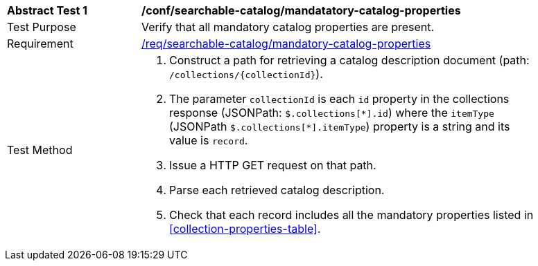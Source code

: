 [[ats_searchable-catalog_manadatory-catalog-properties]]
[width="90%",cols="2,6a"]
|===
^|*Abstract Test {counter:ats-id}* |*/conf/searchable-catalog/mandatatory-catalog-properties*
^|Test Purpose |Verify that all mandatory catalog properties are present.
^|Requirement |<<req_searchable-catalog_mandatory-catalog-properties,/req/searchable-catalog/mandatory-catalog-properties>>
^|Test Method |. Construct a path for retrieving a catalog description document (path: `/collections/{collectionId}`).
. The parameter `collectionId` is each `id` property in the collections response (JSONPath: `$.collections[\*].id`) where the `itemType` (JSONPath `$.collections[*].itemType`) property is a string and its value is `record`.
. Issue a HTTP GET request on that path.
. Parse each retrieved catalog description.
. Check that each record includes all the mandatory properties listed in <<collection-properties-table>>.
|===
